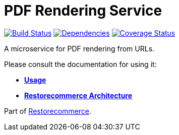 = PDF Rendering Service

https://github.com/restorecommerce/pdf-rendering-srv/actions/workflows/build.yaml[image:https://img.shields.io/github/actions/workflow/status/restorecommerce/pdf-rendering-srv/build.yaml?style=flat-square[Build Status]]
https://depfu.com/repos/github/restorecommerce/pdf-rendering-srv?branch=master[image:https://img.shields.io/depfu/dependencies/github/restorecommerce/pdf-rendering-srv?style=flat-square[Dependencies]]
https://coveralls.io/github/restorecommerce/pdf-rendering-srv?branch=master[image:https://img.shields.io/coveralls/github/restorecommerce/pdf-rendering-srv/master.svg?style=flat-square[Coverage Status]]

A microservice for PDF rendering from URLs.

Please consult the documentation for using it:

- *link:https://docs.restorecommerce.io/pdf-rendering-srv/index.html[Usage]*
- *link:https://docs.restorecommerce.io/architecture/index.html[Restorecommerce Architecture]*

Part of link:https://github.com/restorecommerce[Restorecommerce].
